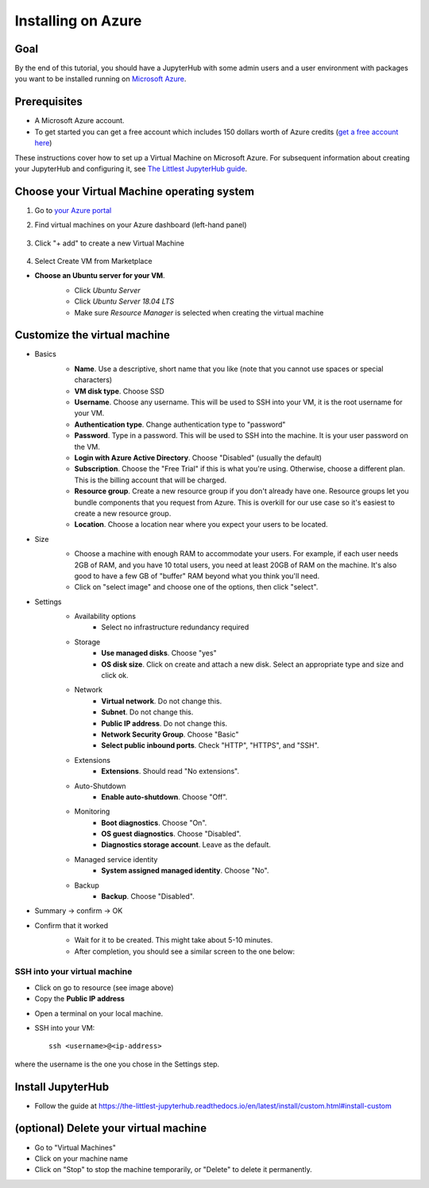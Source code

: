 ====================
Installing on Azure
====================

Goal
====

By the end of this tutorial, you should have a JupyterHub with some admin
users and a user environment with packages you want to be installed running on
`Microsoft Azure <https://azure.microsoft.com>`_.

Prerequisites
==============

* A Microsoft Azure account. 

* To get started you can get a free account which  includes 150 dollars worth of Azure credits (`get a free account here <https://azure.microsoft.com/en-us/free//?wt.mc_id=LTJH-github-taallard>`_) 

These instructions cover how to set up a Virtual Machine
on Microsoft Azure. For subsequent information about creating
your JupyterHub and configuring it, see `The Littlest JupyterHub guide <https://the-littlest-jupyterhub.readthedocs.io/en/latest/>`_.

Choose your Virtual Machine operating system
=============================================

#. Go to `your Azure portal <https://portal.azure.com/>`_ 
#. Find virtual machines on your Azure dashboard (left-hand panel)

    .. image:: ../images/providers/azure/azure-vms.png
            :alt: Virtual machines on Azure portal

#. Click "+ add" to create a new Virtual Machine

    .. image:: ../images/providers/azure/add-vm.png
        :alt: Add a new virtual machine

#. Select Create VM from Marketplace
    .. image:: ../images/providers/azure/create-vm.png
        :alt: Create from the marketplace

* **Choose an Ubuntu server for your VM**.
    * Click `Ubuntu Server`
    * Click `Ubuntu Server 18.04 LTS`
    * Make sure `Resource Manager` is selected when creating the virtual machine

    .. image:: ../images/providers/azure/ubuntu-vm.png
        :alt: Ubuntu VM

Customize the virtual machine
==============================

* Basics
    * **Name**. Use a descriptive, short name that you like (note that you cannot use spaces or special characters)
    * **VM disk type**. Choose SSD
    * **Username**. Choose any username. This will be used to SSH into your VM, it is the root username for your VM.
    * **Authentication type**. Change authentication type to "password"
    * **Password**. Type in a password. This will be used to SSH into the machine. It is your user password on the VM.
    * **Login with Azure Active Directory**. Choose "Disabled" (usually the default)
    * **Subscription**. Choose the "Free Trial" if this is what you're using. Otherwise, choose a different plan. This is the billing account that will be charged.
    * **Resource group**. Create a new resource group if you don't already have one. Resource groups let you bundle components that you request from Azure. This is overkill for our use case so it's easiest to create a new resource group.
    * **Location**. Choose a location near where you expect your users to be located.

    .. image:: ../images/providers/azure/password-vm.png
            :alt: Add password to VM

* Size
    * Choose a machine with enough RAM to accommodate your users. For example, if each user needs 2GB of RAM, and you have 10 total users, you need at least 20GB of RAM on the machine. It's also good to have a few GB of "buffer" RAM beyond what you think you'll need.
    * Click on "select image" and choose one of the options, then click "select".
    
    .. image:: ../images/providers/azure/size-vm.png
            :alt: Choose vm size 
    
* Settings
    * Availability options
        * Select no infrastructure redundancy required
    * Storage
        * **Use managed disks**. Choose "yes"
        * **OS disk size**. Click on create and attach a new disk. Select an appropriate type and size and click ok.

    .. image:: ../images/providers/azure/disk-vm.png
            :alt: Choose disk size  

    * Network
        * **Virtual network**. Do not change this.
        * **Subnet**. Do not change this.
        * **Public IP address**. Do not change this.
        * **Network Security Group**. Choose "Basic"
        * **Select public inbound ports**. Check "HTTP", "HTTPS", and "SSH".
    * Extensions
        * **Extensions**. Should read "No extensions".
    * Auto-Shutdown
        * **Enable auto-shutdown**. Choose "Off".
    * Monitoring
        * **Boot diagnostics**. Choose "On".
        * **OS guest diagnostics**. Choose "Disabled".
        * **Diagnostics storage account**. Leave as the default.
    * Managed service identity
        * **System assigned managed identity**. Choose "No".
    * Backup
        * **Backup**. Choose "Disabled".

.. image:: ../images/providers/azure/backup-vm.png
            :alt: Choose VM Backup

* Summary -> confirm -> OK

* Confirm that it worked
    * Wait for it to be created. This might take about 5-10 minutes.
    * After completion, you should see a similar screen to the one below:

    .. image:: ../images/providers/azure/deployed-vm.png
        :alt: Deployed VM

SSH into your virtual machine
------------------------------

* Click on go to resource (see image above)

* Copy the **Public IP address**

.. image:: ../images/providers/azure/ip-vm.png
    :alt: Get IP address

* Open a terminal on your local machine.
* SSH into your VM: ::

    ssh <username>@<ip-address>

where the username is the one you chose in the Settings step.

Install JupyterHub
===================

* Follow the guide at `https://the-littlest-jupyterhub.readthedocs.io/en/latest/install/custom.html#install-custom <https://the-littlest-jupyterhub.readthedocs.io/en/latest/install/custom.html#install-custom>`_ 

(optional) Delete your virtual machine
=======================================

* Go to "Virtual Machines"
* Click on your machine name
* Click on "Stop" to stop the machine temporarily, or "Delete" to delete it permanently.

.. image:: ../images/providers/azure/delete-vm.png
    :alt: Delete vm
